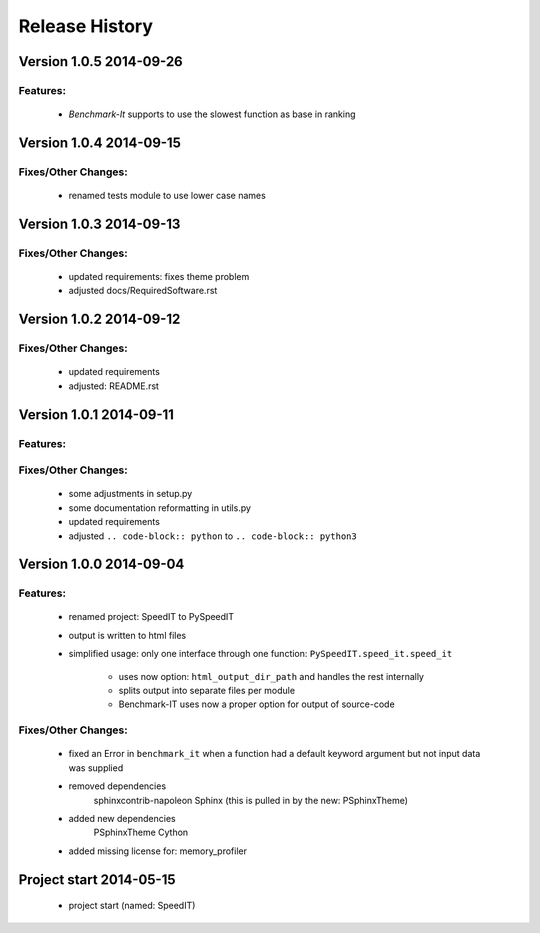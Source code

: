 ===============
Release History
===============


.. _whats-new:

Version 1.0.5     2014-09-26
============================

Features:
---------

   - `Benchmark-It` supports to use the slowest function as base in ranking


Version 1.0.4     2014-09-15
============================

Fixes/Other Changes:
--------------------

   - renamed tests module to use lower case names
   
   
Version 1.0.3     2014-09-13
============================

Fixes/Other Changes:
--------------------

   - updated requirements: fixes theme problem
   - adjusted docs/RequiredSoftware.rst


Version 1.0.2     2014-09-12
============================

Fixes/Other Changes:
--------------------

   - updated requirements
   - adjusted: README.rst


Version 1.0.1     2014-09-11
============================

Features:
---------

Fixes/Other Changes:
--------------------

   - some adjustments in setup.py
   - some documentation reformatting in utils.py
   - updated requirements
   - adjusted ``.. code-block:: python`` to ``.. code-block:: python3``


Version 1.0.0     2014-09-04
============================

Features:
---------

   - renamed project: SpeedIT to PySpeedIT
   - output is written to html files
   - simplified usage: only one interface through one function: ``PySpeedIT.speed_it.speed_it``

      - uses now option: ``html_output_dir_path`` and handles the rest internally
      - splits output into separate files per module
      - Benchmark-IT uses now a proper option for output of source-code


Fixes/Other Changes:
--------------------

   - fixed an Error in ``benchmark_it`` when a function had a default keyword argument but not input data was supplied

   - removed dependencies
      sphinxcontrib-napoleon
      Sphinx (this is pulled in by the new: PSphinxTheme)

   - added new dependencies
      PSphinxTheme
      Cython

   - added missing license for: memory_profiler


Project start 2014-05-15
========================

   - project start (named: SpeedIT)
